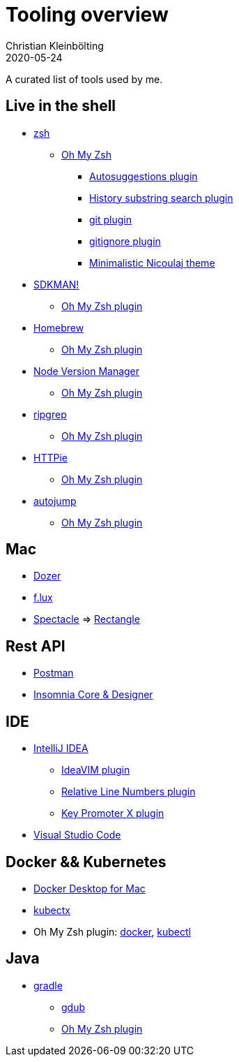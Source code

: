 = Tooling overview
Christian Kleinbölting
2020-05-24
:jbake-type: page
:jbake-status: published
:jbake-tags: shell, sed, microblog
:idprefix:

A curated list of tools used by me.

== Live in the shell

* http://zsh.sourceforge.net/[zsh]
** https://github.com/ohmyzsh/ohmyzsh[Oh My Zsh]
*** https://github.com/zsh-users/zsh-autosuggestions[Autosuggestions plugin]
*** https://github.com/ohmyzsh/ohmyzsh/tree/master/plugins/history-substring-search[History substring search plugin]
*** https://github.com/ohmyzsh/ohmyzsh/tree/master/plugins/git[git plugin]
*** https://github.com/ohmyzsh/ohmyzsh/tree/master/plugins/gitignore[gitignore plugin]
*** https://github.com/ohmyzsh/ohmyzsh/blob/master/themes/nicoulaj.zsh-theme[Minimalistic Nicoulaj theme]
* https://sdkman.io/[SDKMAN!]
** https://github.com/ohmyzsh/ohmyzsh/tree/master/plugins/sdk[Oh My Zsh plugin]
* https://brew.sh/[Homebrew]
** https://github.com/ohmyzsh/ohmyzsh/tree/master/plugins/brew[Oh My Zsh plugin]
* https://github.com/nvm-sh/nvm[Node Version Manager]
** https://github.com/ohmyzsh/ohmyzsh/tree/master/plugins/nvm[Oh My Zsh plugin]
* https://github.com/BurntSushi/ripgrep[ripgrep]
** https://github.com/ohmyzsh/ohmyzsh/tree/master/plugins/ripgrep[Oh My Zsh plugin]
* https://github.com/jakubroztocil/httpie[HTTPie]
** https://github.com/ohmyzsh/ohmyzsh/tree/master/plugins/httpie[Oh My Zsh plugin]
* https://github.com/wting/autojump[autojump]
** https://github.com/ohmyzsh/ohmyzsh/tree/master/plugins/autojump[Oh My Zsh plugin]

== Mac

* https://github.com/Mortennn/Dozer[Dozer]
* https://justgetflux.com/[f.lux]
* [.line-through]#https://github.com/eczarny/spectacle#important-note[Spectacle]# => https://github.com/rxhanson/Rectangle[Rectangle]

== Rest API

* https://www.postman.com/[Postman]
* https://insomnia.rest/[Insomnia Core & Designer]

== IDE

* https://www.jetbrains.com/de-de/idea/[IntelliJ IDEA]
** https://github.com/JetBrains/ideavim[IdeaVIM plugin]
** https://plugins.jetbrains.com/plugin/7414-relative-line-numbers[Relative Line Numbers plugin]
** https://plugins.jetbrains.com/plugin/9792-key-promoter-x[Key Promoter X plugin]
* https://code.visualstudio.com/[Visual Studio Code]

== Docker && Kubernetes

* https://docs.docker.com/docker-for-mac/[Docker Desktop for Mac]
* https://github.com/ahmetb/kubectx[kubectx]
* Oh My Zsh plugin: https://github.com/ohmyzsh/ohmyzsh/tree/master/plugins/docker[docker], https://github.com/ohmyzsh/ohmyzsh/tree/master/plugins/kubectl[kubectl]

== Java

* https://gradle.org/[gradle]
** https://github.com/dougborg/gdub[gdub]
** https://github.com/ohmyzsh/ohmyzsh/tree/master/plugins/gradle[Oh My Zsh plugin]
